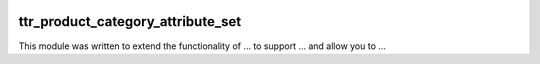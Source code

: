 .. image:: https://img.shields.io/badge/licence-AGPL--3-blue.svg
    :target: http://www.gnu.org/licenses/agpl-3.0-standalone.html
    :alt: License: AGPL-3

==================================
ttr_product_category_attribute_set
==================================

This module was written to extend the functionality of ... to support ...
and allow you to ...
